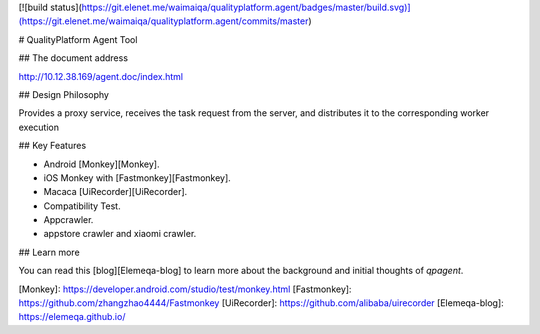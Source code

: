 [![build status](https://git.elenet.me/waimaiqa/qualityplatform.agent/badges/master/build.svg)](https://git.elenet.me/waimaiqa/qualityplatform.agent/commits/master)

# QualityPlatform Agent Tool

## The document address

http://10.12.38.169/agent.doc/index.html

## Design Philosophy

Provides a proxy service, receives the task request from the server, and distributes it to the corresponding worker execution

## Key Features

- Android [Monkey][Monkey].
- iOS Monkey with [Fastmonkey][Fastmonkey].
- Macaca [UiRecorder][UiRecorder].
- Compatibility Test.
- Appcrawler.
- appstore crawler and xiaomi crawler.

## Learn more

You can read this [blog][Elemeqa-blog] to learn more about the background and initial thoughts of `qpagent`.


[Monkey]: https://developer.android.com/studio/test/monkey.html
[Fastmonkey]: https://github.com/zhangzhao4444/Fastmonkey
[UiRecorder]: https://github.com/alibaba/uirecorder
[Elemeqa-blog]: https://elemeqa.github.io/


